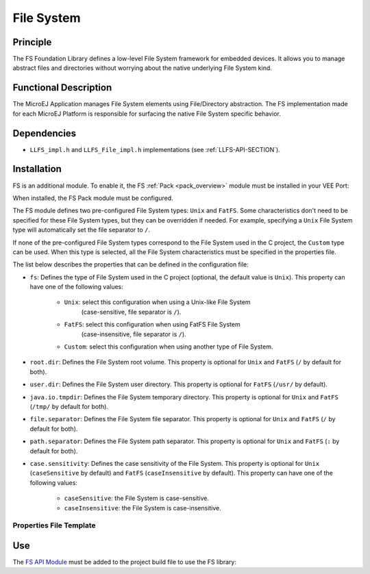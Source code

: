 .. _pack_fs:

===========
File System
===========


Principle
=========

The FS Foundation Library defines a low-level File System framework for embedded
devices. It allows you to manage abstract files and directories without
worrying about the native underlying File System kind.


Functional Description
======================

The MicroEJ Application manages File System elements using
File/Directory abstraction. The FS implementation made for each MicroEJ
Platform is responsible for surfacing the native File System specific
behavior.


Dependencies
============

-  ``LLFS_impl.h`` and ``LLFS_File_impl.h`` implementations (see
   :ref:`LLFS-API-SECTION`).


Installation
============

FS is an additional module. 
To enable it, the FS :ref:`Pack <pack_overview>` module must be installed in your VEE Port:

.. tabs::

   .. tab:: SDK 6 (build.gradle.kts)

      .. code-block:: kotlin

         microejPack("com.microej.pack:fs:6.0.4")

   .. tab:: SDK 5 (module.ivy)

      .. code-block:: xml

         <dependency org="com.microej.pack" name="fs" rev="6.0.4"/>

	  Then, using the VEE Port Editor (see :ref:`platform_module_configuration`), enable the `FS` library.

When installed, the FS Pack module must be configured.

The FS module defines two pre-configured File System types: ``Unix`` and ``FatFS``.
Some characteristics don't need to be specified for these File System types, but they can be overridden if needed.
For example, specifying a ``Unix`` File System type will automatically set the file separator to ``/``.

If none of the pre-configured File System types correspond to the File System used in the C project, the ``Custom``
type can be used. When this type is selected, all the File System characteristics must be specified in the properties file.

.. tabs::

   .. tab:: SDK 6

      In SDK 6, the configuration is done in the properties file ``configuration.properties`` of the VEE Port project.
	  All the properties names listed below must be prefixed by ``com.microej.pack.fs.``.
	  For example the ``fs`` properties is defined by the ``com.microej.pack.fs.fs`` property.

   .. tab:: SDK 5

	  In SDK 5, the configuration is done in the properties file ``fs/fs.properties``.
	  This properties file specifies the characteristics of the File System used in the C project (case sensitivity, root
	  directory, file separator, etc.).

The list below describes the properties that can be defined in the configuration file:

- ``fs``: Defines the type of File System used in the C project (optional, the default value is ``Unix``). 
  This property can have one of the following values:

	- ``Unix``: select this configuration when using a Unix-like File System
		(case-sensitive, file separator is ``/``).
	- ``FatFS``: select this configuration when using FatFS File System
		(case-insensitive, file separator is ``/``).
	- ``Custom``: select this configuration when using another type of File System.

- ``root.dir``: Defines the File System root volume. 
  This property is optional for ``Unix`` and ``FatFS`` (``/`` by default for both).
- ``user.dir``: Defines the File System user directory. 
  This property is optional for ``FatFS`` (``/usr/`` by default).
- ``java.io.tmpdir``: Defines the File System temporary directory.  
  This property is optional for ``Unix`` and ``FatFS`` (``/tmp/`` by default for both).
- ``file.separator``: Defines the File System file separator. 
  This property is optional for ``Unix`` and ``FatFS`` (``/`` by default for both).
- ``path.separator``: Defines the File System path separator. 
  This property is optional for ``Unix`` and ``FatFS`` (``:`` by default for both).
- ``case.sensitivity``: Defines the case sensitivity of the File System. 
  This property is optional for ``Unix`` (``caseSensitive`` by default) and  ``FatFS`` (``caseInsensitive`` by default).
  This property can have one of the following values:

	- ``caseSensitive``: the File System is case-sensitive.
	- ``caseInsensitive``: the File System is case-insensitive.
   
   
Properties File Template
------------------------

.. tabs::

   .. tab:: SDK 6

		The following snippet can be used as a template for ``configuration.properties`` file for the File System configuration properties:

		.. code-block:: properties

			# Defines the type of File System used in the C project.
			# Possible values are:
			#   - FatFs
			#   - Unix
			#   - Custom
			# @optional, default value is "Unix"
			#com.microej.pack.fs.fs=

			# Defines the File System root volume.
			# @optional for the following File System types:
			#   - FatFs (default value is "/")
			#   - Unix (default value is "/")
			# @mandatory for the following File System type:
			#   - Custom
			#com.microej.pack.fs.root.dir=

			# Defines the File System user directory.
			# @optional for the following File System type:
			#   - FatFs (default value is "/usr")
			# @mandatory for the following File System types:
			#   - Unix
			#   - Custom
			#com.microej.pack.fs.user.dir=

			# Defines the File System temporary directory.
			# @optional for the following File System types:
			#   - FatFs (default value is "/tmp")
			#   - Unix (default value is "/tmp")
			# @mandatory for the following File System type:
			#   - Custom
			#com.microej.pack.fs.java.io.tmpdir=

			# Defines the File System file separator.
			# @optional for the following File System types:
			#   - FatFs (default value is "/")
			#   - Unix (default value is "/")
			# @mandatory for the following File System type:
			#   - Custom
			#com.microej.pack.fs.file.separator=

			# Defines the File System path separator.
			# @optional for the following File System types:
			#   - FatFs (default value is ":")
			#   - Unix (default value is ":")
			# @mandatory for the following File System type:
			#   - Custom
			#com.microej.pack.fs.path.separator=

			# Defines the case sensitivity of the File System.
			# Valid values are "caseInsensitive" and "caseSensitive".
			# @optional for the following File System types:
			#   - FatFs (default value is "caseInsensitive")
			#   - Unix (default value is "caseSensitive")
			# @mandatory for the following File System type:
			#   - Custom
			#com.microej.pack.fs.case.sensitivity=

   .. tab:: SDK 5

		The following snippet can be used as a template for ``fs.properties`` file:

		.. code-block:: properties

			# Defines the type of File System used in the C project.
			# Possible values are:
			#   - FatFs
			#   - Unix
			#   - Custom
			# @optional, default value is "Unix"
			#fs=

			# Defines the File System root volume.
			# @optional for the following File System types:
			#   - FatFs (default value is "/")
			#   - Unix (default value is "/")
			# @mandatory for the following File System type:
			#   - Custom
			#root.dir=

			# Defines the File System user directory.
			# @optional for the following File System type:
			#   - FatFs (default value is "/usr")
			# @mandatory for the following File System types:
			#   - Unix
			#   - Custom
			#user.dir=

			# Defines the File System temporary directory.
			# @optional for the following File System types:
			#   - FatFs (default value is "/tmp")
			#   - Unix (default value is "/tmp")
			# @mandatory for the following File System type:
			#   - Custom
			#java.io.tmpdir=

			# Defines the File System file separator.
			# @optional for the following File System types:
			#   - FatFs (default value is "/")
			#   - Unix (default value is "/")
			# @mandatory for the following File System type:
			#   - Custom
			#file.separator=

			# Defines the File System path separator.
			# @optional for the following File System types:
			#   - FatFs (default value is ":")
			#   - Unix (default value is ":")
			# @mandatory for the following File System type:
			#   - Custom
			#path.separator=

			# Defines the case sensitivity of the File System.
			# Valid values are "caseInsensitive" and "caseSensitive".
			# @optional for the following File System types:
			#   - FatFs (default value is "caseInsensitive")
			#   - Unix (default value is "caseSensitive")
			# @mandatory for the following File System type:
			#   - Custom
			#case.sensitivity=
   

Use
===

The `FS API Module`_ must be added to the project build file to use the FS library:

.. tabs::

   .. tab:: SDK 6 (build.gradle.kts)

      .. code-block:: kotlin

         implementation("ej.api:fs:2.1.1")

   .. tab:: SDK 5 (module.ivy)

      .. code-block:: xml

         <dependency org="ej.api" name="fs" rev="2.1.1"/>

.. _FS API Module: https://repository.microej.com/modules/ej/api/fs/

..
   | Copyright 2008-2025, MicroEJ Corp. Content in this space is free 
   for read and redistribute. Except if otherwise stated, modification 
   is subject to MicroEJ Corp prior approval.
   | MicroEJ is a trademark of MicroEJ Corp. All other trademarks and 
   copyrights are the property of their respective owners.
